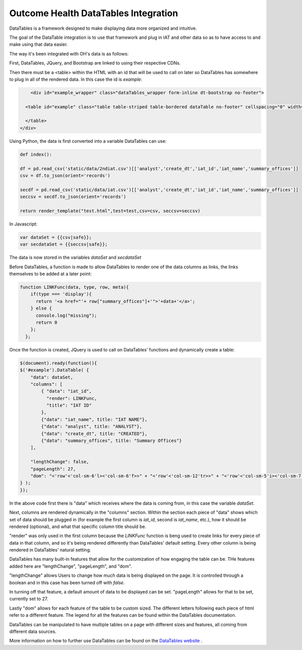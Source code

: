 Outcome Health DataTables Integration
=====================================

DataTables is a framework designed to make displaying data more organized and intuitive. 

The goal of the DataTable integration is to use that framework and plug in IAT and other data so as to have access to and make using that data easier.

The way it's been integrated with OH's data is as follows:

First, DataTables, JQuery, and Bootstrap are linked to using their respective CDNs.

Then there must be a <table> within the HTML with an id that will be used to call on later so DataTables has somewhere to plug in all of the rendered data. In this case the id is *example*:

.. code-block:: html

	<div id="example_wrapper" class="dataTables_wrapper form-inline dt-bootstrap no-footer">
  
      <table id="example" class="table table-striped table-bordered dataTable no-footer" cellspacing="0" width="100%" role="grid" aria-describedby="example_info" style="width: 100%;">
       
      </table>
    </div>


Using Python, the data is first converted into a variable DataTables can use:

.. code-block:: python

	def index():

	df = pd.read_csv('static/data/2ndiat.csv')[['analyst','create_dt','iat_id','iat_name','summary_offices']]
	csv = df.to_json(orient='records')

	secdf = pd.read_csv('static/data/iat.csv')[['analyst','create_dt','iat_id','iat_name','summary_offices']]
	seccsv = secdf.to_json(orient='records')

	return render_template("test.html",test=test,csv=csv, seccsv=seccsv)

In Javascript:

.. code-block:: javascript

	   	var dataSet = {{csv|safe}};
		var secdataSet = {{seccsv|safe}};

The data is now stored in the variables *dataSet* and *secdataSet*

Before DataTables, a function is made to allow DataTables to render one of the data columns as links, the links themselves to be added at a later point: 

.. code-block:: javascript

		function LINKFunc(data, type, row, meta){
                    if(type === 'display'){
                      return '<a href="'+ row["summary_offices"]+'">'+data+'</a>';
                    } else {
                      console.log("missing");
                      return 0
                    };
                  };

Once the function is created, JQuery is used to call on DataTables' functions and dynamically create a table:

.. code-block:: javascript

	$(document).ready(function(){
        $('#example').DataTable( {
            "data": dataSet,
            "columns": [
                { "data": "iat_id",
                  "render": LINKFunc,
                  "title": "IAT ID"
                },
                {"data": "iat_name", title: "IAT NAME"},
                {"data": "analyst", title: "ANALYST"},
                {"data": "create_dt", title: "CREATED"},
                {"data": "summary_offices", title: "Summary Offices"}
            ],
            
            "lengthChange": false,
            "pageLength": 27,
            "dom": "<'row'<'col-sm-6'l><'col-sm-6'f>>" + "<'row'<'col-sm-12'tr>>" + "<'row'<'col-sm-5'i><'col-sm-7'p>>"
	} );
	});

In the above code first there is "data" which receives where the data is coming from, in this case the variable *dataSet*. 

Next, columns are rendered dynamically in the "columns" section. Within the section each piece of "data" shows which set of data should be plugged in (for example the first column is *iat_id*, second is *iat_name*, etc.), how it should be rendered (optional), and what that specific column title should be.

"render" was only used in the first column because the *LINKFunc* function is beng used to create links for every piece of data in that column, and so it's being rendered differently than DataTables' default setting. Every other column is being rendered in DataTables' natural setting.

DataTables has many built-in features that allow for the customization of how engaging the table can be. THe features added here are "lengthChange", "pageLength", and "dom".

"lengthChange" allows Users to change how much data is being displayed on the page. It is controlled through a boolean and in this case has been turned off with *false*.

In turning off that feature, a default amount of data to be displayed can be set. "pageLength" allows for that to be set, currently set to 27.

Lastly "dom" allows for each feature of the table to be custom sized. The different letters following each piece of html refer to a different feature. The legend for all the features can be found within the DataTables documentation.

DataTables can be manipulated to have multiple tables on a page with different sizes and features, all coming from different data sources.

More information on how to further use DataTables can be found on the `DataTables website <https://datatables.net/>`_ .





	